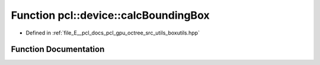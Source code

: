 .. _exhale_function_boxutils_8hpp_1a2c9c74c869948920ab81e72634fb02fb:

Function pcl::device::calcBoundingBox
=====================================

- Defined in :ref:`file_E__pcl_docs_pcl_gpu_octree_src_utils_boxutils.hpp`


Function Documentation
----------------------


.. doxygenfunction:: pcl::device::calcBoundingBox(int, int, float3&, float3&)

